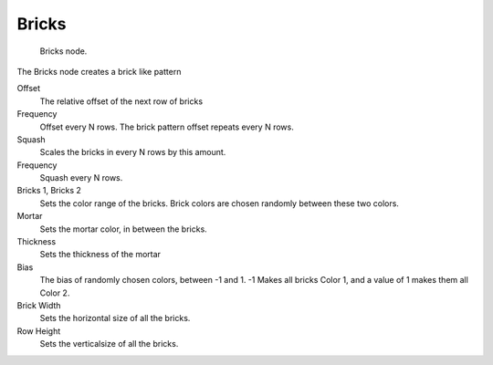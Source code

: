
******
Bricks
******

.. figure:: /images/texture-nodes_bricks.jpg
   :width: 200px

   Bricks node.


The Bricks node creates a brick like pattern

Offset
   The relative offset of the next row of bricks

Frequency
   Offset every N rows. The brick pattern offset repeats every N rows.

Squash
   Scales the bricks in every N rows by this amount.

Frequency
   Squash every N rows.

Bricks 1, Bricks 2
   Sets the color range of the bricks. Brick colors are chosen randomly between these two colors.

Mortar
   Sets the mortar color, in between the bricks.

Thickness
   Sets the thickness of the mortar

Bias
   The bias of randomly chosen colors,
   between -1 and 1. -1 Makes all bricks Color 1, and a value of 1 makes them all Color 2.

Brick Width
   Sets the horizontal size of all the bricks.

Row Height
   Sets the verticalsize of all the bricks.

